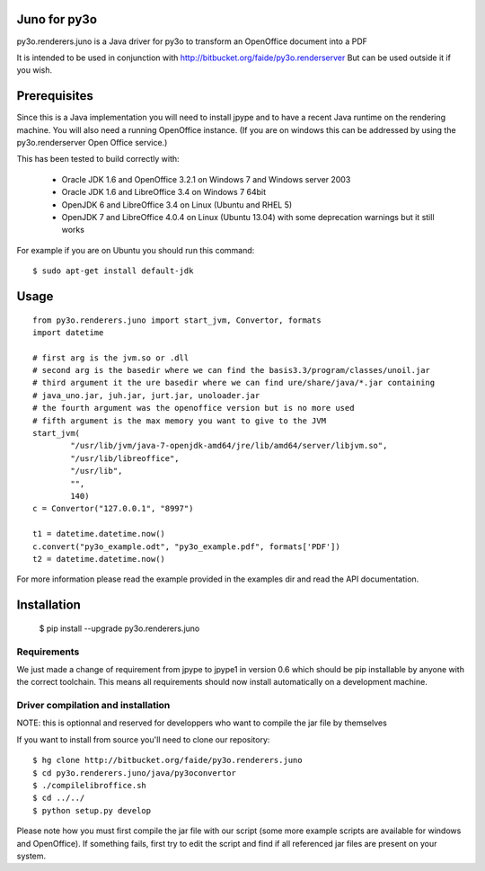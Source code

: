 Juno for py3o
=============

py3o.renderers.juno is a Java driver for py3o to transform
an OpenOffice document into a PDF

It is intended to be used in conjunction with http://bitbucket.org/faide/py3o.renderserver
But can be used outside it if you wish.

Prerequisites
=============

Since this is a Java implementation you will need to install
jpype and to have a recent Java runtime on the rendering machine.
You will also need a running OpenOffice instance. (If you are on
windows this can be addressed by using the py3o.renderserver
Open Office service.)

This has been tested to build correctly with:

  - Oracle JDK 1.6 and OpenOffice 3.2.1 on Windows 7 and Windows server 2003
  - Oracle JDK 1.6 and LibreOffice 3.4 on Windows 7 64bit
  - OpenJDK 6 and LibreOffice 3.4 on Linux (Ubuntu and RHEL 5)
  - OpenJDK 7 and LibreOffice 4.0.4 on Linux (Ubuntu 13.04) with some deprecation warnings but it still works

For example if you are on Ubuntu you should run this command::

  $ sudo apt-get install default-jdk

Usage
=====

::

    from py3o.renderers.juno import start_jvm, Convertor, formats
    import datetime

    # first arg is the jvm.so or .dll
    # second arg is the basedir where we can find the basis3.3/program/classes/unoil.jar
    # third argument it the ure basedir where we can find ure/share/java/*.jar containing
    # java_uno.jar, juh.jar, jurt.jar, unoloader.jar
    # the fourth argument was the openoffice version but is no more used
    # fifth argument is the max memory you want to give to the JVM
    start_jvm(
            "/usr/lib/jvm/java-7-openjdk-amd64/jre/lib/amd64/server/libjvm.so",
            "/usr/lib/libreoffice",
            "/usr/lib",
            "",
            140)
    c = Convertor("127.0.0.1", "8997")

    t1 = datetime.datetime.now()
    c.convert("py3o_example.odt", "py3o_example.pdf", formats['PDF'])
    t2 = datetime.datetime.now()

For more information please read the example provided in the examples dir and read the API documentation.

Installation
============

  $ pip install --upgrade py3o.renderers.juno

Requirements
~~~~~~~~~~~~

We just made a change of requirement from jpype to jpype1 in version 0.6 which should be pip installable by anyone with the correct toolchain. This means all requirements should now install automatically on a development machine.

Driver compilation and installation
~~~~~~~~~~~~~~~~~~~~~~~~~~~~~~~~~~~

NOTE: this is optionnal and reserved for developpers who want to compile the jar file by themselves

If you want to install from source you'll need to clone our repository::

  $ hg clone http://bitbucket.org/faide/py3o.renderers.juno
  $ cd py3o.renderers.juno/java/py3oconvertor
  $ ./compilelibroffice.sh
  $ cd ../../
  $ python setup.py develop

Please note how you must first compile the jar file with our script (some more example scripts are available for windows and OpenOffice).
If something fails, first try to edit the script and find if all referenced jar files are present on your system.


